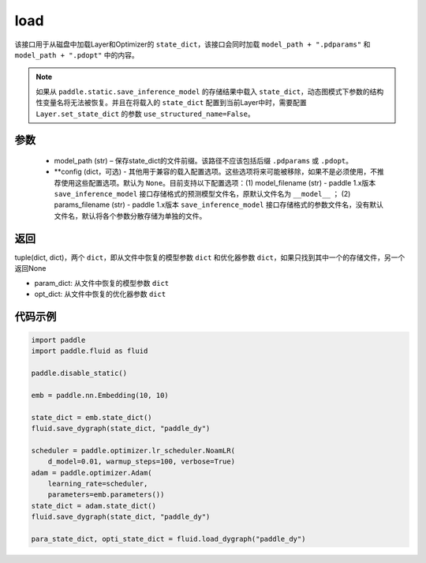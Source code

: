 .. _cn_api_fluid_dygraph_load_dygraph:

load
----


.. py:function:: paddle.fluid.dygraph.load_dygraph(model_path, **configs)


该接口用于从磁盘中加载Layer和Optimizer的 ``state_dict``，该接口会同时加载 ``model_path + ".pdparams"`` 和 ``model_path + ".pdopt"`` 中的内容。

.. note::
    如果从 ``paddle.static.save_inference_model`` 的存储结果中载入 ``state_dict``，动态图模式下参数的结构性变量名将无法被恢复。并且在将载入的 ``state_dict`` 配置到当前Layer中时，需要配置 ``Layer.set_state_dict`` 的参数 ``use_structured_name=False``。

参数
:::::::::
    - model_path (str) – 保存state_dict的文件前缀。该路径不应该包括后缀 ``.pdparams`` 或 ``.pdopt``。
    - **config (dict，可选) - 其他用于兼容的载入配置选项。这些选项将来可能被移除，如果不是必须使用，不推荐使用这些配置选项。默认为 ``None``。目前支持以下配置选项：(1) model_filename (str) - paddle 1.x版本 ``save_inference_model`` 接口存储格式的预测模型文件名，原默认文件名为 ``__model__`` ； (2) params_filename (str) - paddle 1.x版本 ``save_inference_model`` 接口存储格式的参数文件名，没有默认文件名，默认将各个参数分散存储为单独的文件。

返回
:::::::::
tuple(dict, dict)，两个 ``dict``，即从文件中恢复的模型参数 ``dict`` 和优化器参数 ``dict``，如果只找到其中一个的存储文件，另一个返回None

- param_dict: 从文件中恢复的模型参数 ``dict``
- opt_dict: 从文件中恢复的优化器参数 ``dict``
  
代码示例
:::::::::

.. code-block:: python

    import paddle
    import paddle.fluid as fluid

    paddle.disable_static()

    emb = paddle.nn.Embedding(10, 10)

    state_dict = emb.state_dict()
    fluid.save_dygraph(state_dict, "paddle_dy")

    scheduler = paddle.optimizer.lr_scheduler.NoamLR(
        d_model=0.01, warmup_steps=100, verbose=True)
    adam = paddle.optimizer.Adam(
        learning_rate=scheduler,
        parameters=emb.parameters())
    state_dict = adam.state_dict()
    fluid.save_dygraph(state_dict, "paddle_dy")

    para_state_dict, opti_state_dict = fluid.load_dygraph("paddle_dy")
